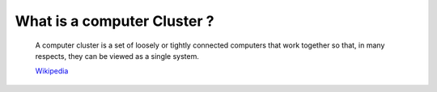 What is a computer Cluster ?
============================

   A computer cluster is a set of loosely or tightly connected computers that
   work together so that, in many respects, they can be viewed as a single
   system.

   `Wikipedia <https://en.wikipedia.org/wiki/Computer_cluster>`__
